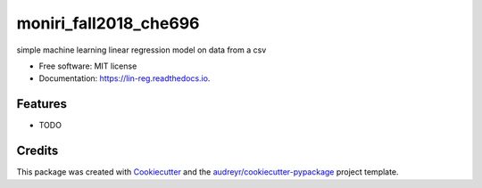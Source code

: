 ======================
moniri_fall2018_che696
======================


.. image:: https://img.shields.io/pypi/v/lin_reg.svg
        :target: https://pypi.python.org/pypi/lin_reg

.. image:: https://img.shields.io/travis/samanmon/lin_reg.svg
        :target: https://travis-ci.org/samanmon/lin_reg

.. image:: https://readthedocs.org/projects/lin-reg/badge/?version=latest
        :target: https://lin-reg.readthedocs.io/en/latest/?badge=latest
        :alt: Documentation Status




simple machine learning linear regression model on data from a csv


* Free software: MIT license
* Documentation: https://lin-reg.readthedocs.io.


Features
--------

* TODO

Credits
-------

This package was created with Cookiecutter_ and the `audreyr/cookiecutter-pypackage`_ project template.

.. _Cookiecutter: https://github.com/audreyr/cookiecutter
.. _`audreyr/cookiecutter-pypackage`: https://github.com/audreyr/cookiecutter-pypackage
